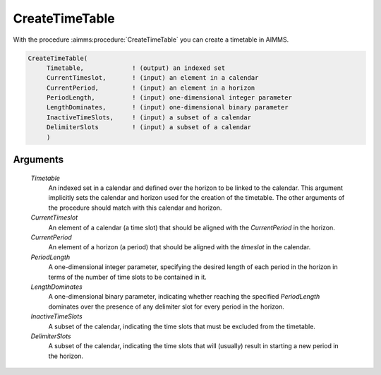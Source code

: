 .. aimms:procedure:: CreateTimeTable(Timetable, CurrentTimeslot, CurrentPeriod, PeriodLength, LengthDominates, InactiveTimeSlots, DelimiterSlots)

.. _CreateTimeTable:

CreateTimeTable
===============

With the procedure :aimms:procedure:`CreateTimeTable` you can create a timetable in
AIMMS.

.. code-block:: aimms

    CreateTimeTable(
         Timetable,             ! (output) an indexed set
         CurrentTimeslot,       ! (input) an element in a calendar
         CurrentPeriod,         ! (input) an element in a horizon
         PeriodLength,          ! (input) one-dimensional integer parameter
         LengthDominates,       ! (input) one-dimensional binary parameter
         InactiveTimeSlots,     ! (input) a subset of a calendar
         DelimiterSlots         ! (input) a subset of a calendar
         )

Arguments
---------

    *Timetable*
        An indexed set in a calendar and defined over the horizon to be linked
        to the calendar. This argument implicitly sets the calendar and horizon
        used for the creation of the timetable. The other arguments of the
        procedure should match with this calendar and horizon.

    *CurrentTimeslot*
        An element of a calendar (a time slot) that should be aligned with the
        *CurrentPeriod* in the horizon.

    *CurrentPeriod*
        An element of a horizon (a period) that should be aligned with the
        *timeslot* in the calendar.

    *PeriodLength*
        A one-dimensional integer parameter, specifying the desired length of
        each period in the horizon in terms of the number of time slots to be
        contained in it.

    *LengthDominates*
        A one-dimensional binary parameter, indicating whether reaching the
        specified *PeriodLength* dominates over the presence of any delimiter
        slot for every period in the horizon.

    *InactiveTimeSlots*
        A subset of the calendar, indicating the time slots that must be
        excluded from the timetable.

    *DelimiterSlots*
        A subset of the calendar, indicating the time slots that will (usually)
        result in starting a new period in the horizon.

.. seealso::

    The procedures :aimms:procedure:`Aggregate`, :aimms:procedure:`DisAggregate`. For a more detailed description of
    the creation of timetables, see Section 33.4 of the `Language Reference <https://documentation.aimms.com/_downloads/AIMMS_ref.pdf>`__.

